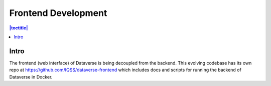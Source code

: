 Frontend Development
====================

.. contents:: |toctitle|
	:local:

Intro
-----

The frontend (web interface) of Dataverse is being decoupled from the backend. This evolving codebase has its own repo at https://github.com/IQSS/dataverse-frontend which includes docs and scripts for running the backend of Dataverse in Docker.

